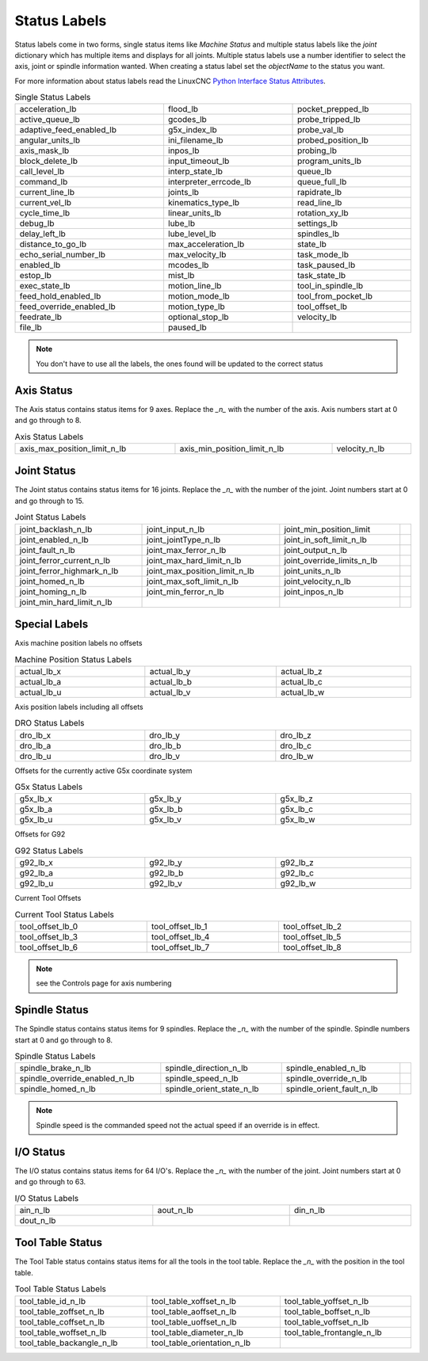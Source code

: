 Status Labels
=============

Status labels come in two forms, single status items like `Machine Status` and
multiple status labels like the `joint` dictionary which has multiple items and
displays for all joints. Multiple status labels use a number identifier to
select the axis, joint or spindle information wanted. When creating a status
label set the `objectName` to the status you want.

.. image:: /images/status-01.png
   :align: center

For more information about status labels read the LinuxCNC `Python Interface
Status Attributes <http://linuxcnc.org/docs/stable/html/config/python-interface.html#_linuxcnc_stat_attributes>`_.

.. csv-table:: Single Status Labels
   :width: 100%
   :align: left

	acceleration_lb, flood_lb, pocket_prepped_lb
	active_queue_lb, gcodes_lb, probe_tripped_lb
	adaptive_feed_enabled_lb, g5x_index_lb, probe_val_lb
	angular_units_lb, ini_filename_lb, probed_position_lb
	axis_mask_lb, inpos_lb, probing_lb
	block_delete_lb, input_timeout_lb, program_units_lb
	call_level_lb, interp_state_lb, queue_lb
	command_lb, interpreter_errcode_lb, queue_full_lb
	current_line_lb, joints_lb, rapidrate_lb
	current_vel_lb, kinematics_type_lb, read_line_lb
	cycle_time_lb, linear_units_lb, rotation_xy_lb
	debug_lb, lube_lb, settings_lb
	delay_left_lb, lube_level_lb, spindles_lb
	distance_to_go_lb, max_acceleration_lb, state_lb
	echo_serial_number_lb, max_velocity_lb, task_mode_lb
	enabled_lb, mcodes_lb, task_paused_lb
	estop_lb, mist_lb, task_state_lb
	exec_state_lb, motion_line_lb, tool_in_spindle_lb
	feed_hold_enabled_lb, motion_mode_lb, tool_from_pocket_lb
	feed_override_enabled_lb, motion_type_lb, tool_offset_lb
	feedrate_lb, optional_stop_lb, velocity_lb
	file_lb, paused_lb, 


.. note:: You don't have to use all the labels, the ones found will be
  updated to the correct status

Axis Status
-----------

The Axis status contains status items for 9 axes. Replace the `_n_` with the
number of the axis. Axis numbers start at 0 and go through to 8.

.. csv-table:: Axis Status Labels
   :width: 100%
   :align: left

	axis_max_position_limit_n_lb, axis_min_position_limit_n_lb, velocity_n_lb

Joint Status
------------

The Joint status contains status items for 16 joints. Replace the `_n_` with the
number of the joint. Joint numbers start at 0 and go through to 15.

.. csv-table:: Joint Status Labels
   :width: 100%
   :align: left

	joint_backlash_n_lb, joint_input_n_lb, joint_min_position_limit
	joint_enabled_n_lb, joint_jointType_n_lb, joint_in_soft_limit_n_lb
	joint_fault_n_lb, joint_max_ferror_n_lb, joint_output_n_lb
	joint_ferror_current_n_lb, joint_max_hard_limit_n_lb, joint_override_limits_n_lb
	joint_ferror_highmark_n_lb, joint_max_position_limit_n_lb, joint_units_n_lb
	joint_homed_n_lb, joint_max_soft_limit_n_lb, joint_velocity_n_lb
	joint_homing_n_lb, joint_min_ferror_n_lb, joint_inpos_n_lb,
	joint_min_hard_limit_n_lb,

Special Labels
--------------

Axis machine position labels no offsets

.. csv-table:: Machine Position Status Labels
   :width: 100%
   :align: left

	actual_lb_x, actual_lb_y, actual_lb_z
	actual_lb_a, actual_lb_b, actual_lb_c
	actual_lb_u, actual_lb_v, actual_lb_w


Axis position labels including all offsets

.. csv-table:: DRO Status Labels
   :width: 100%
   :align: left

	dro_lb_x, dro_lb_y, dro_lb_z
	dro_lb_a, dro_lb_b, dro_lb_c
	dro_lb_u, dro_lb_v, dro_lb_w

Offsets for the currently active G5x coordinate system

.. csv-table:: G5x Status Labels
   :width: 100%
   :align: left

	g5x_lb_x, g5x_lb_y, g5x_lb_z
	g5x_lb_a, g5x_lb_b, g5x_lb_c
	g5x_lb_u, g5x_lb_v, g5x_lb_w

Offsets for G92

.. csv-table:: G92 Status Labels
   :width: 100%
   :align: left

	g92_lb_x, g92_lb_y, g92_lb_z
	g92_lb_a, g92_lb_b, g92_lb_c
	g92_lb_u, g92_lb_v, g92_lb_w

Current Tool Offsets

.. csv-table:: Current Tool Status Labels
   :width: 100%
   :align: left

	tool_offset_lb_0, tool_offset_lb_1, tool_offset_lb_2
	tool_offset_lb_3, tool_offset_lb_4, tool_offset_lb_5
	tool_offset_lb_6, tool_offset_lb_7, tool_offset_lb_8

.. note:: see the Controls page for axis numbering

Spindle Status
--------------

The Spindle status contains status items for 9 spindles. Replace the `_n_` with the
number of the spindle. Spindle numbers start at 0 and go through to 8.

.. csv-table:: Spindle Status Labels
   :width: 100%
   :align: left

	spindle_brake_n_lb, spindle_direction_n_lb, spindle_enabled_n_lb,
	spindle_override_enabled_n_lb, spindle_speed_n_lb, spindle_override_n_lb
	spindle_homed_n_lb, spindle_orient_state_n_lb, spindle_orient_fault_n_lb

.. note:: Spindle speed is the commanded speed not the actual speed if an
   override is in effect.

I/O Status
----------

The I/O status contains status items for 64 I/O's. Replace the `_n_` with the
number of the joint. Joint numbers start at 0 and go through to 63.

.. csv-table:: I/O Status Labels
   :width: 100%
   :align: left

	ain_n_lb, aout_n_lb, din_n_lb
	dout_n_lb

Tool Table Status
-----------------

The Tool Table status contains status items for all the tools in the tool table.
Replace the `_n_` with the position in the tool table.

.. csv-table:: Tool Table Status Labels
   :width: 100%
   :align: left

	tool_table_id_n_lb, tool_table_xoffset_n_lb, tool_table_yoffset_n_lb
	tool_table_zoffset_n_lb, tool_table_aoffset_n_lb, tool_table_boffset_n_lb
	tool_table_coffset_n_lb, tool_table_uoffset_n_lb, tool_table_voffset_n_lb
	tool_table_woffset_n_lb, tool_table_diameter_n_lb, tool_table_frontangle_n_lb
	tool_table_backangle_n_lb, tool_table_orientation_n_lb



